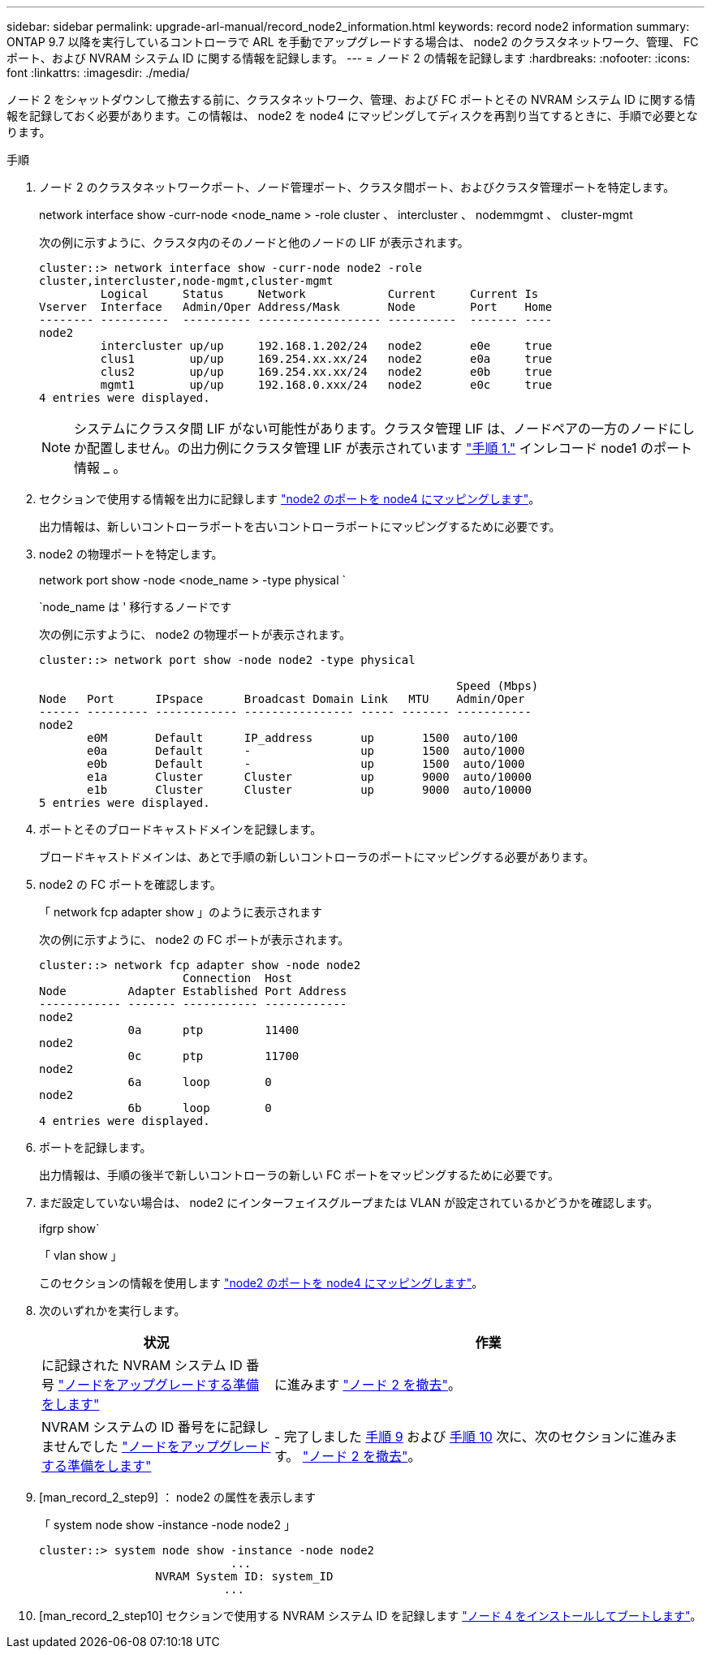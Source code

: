 ---
sidebar: sidebar 
permalink: upgrade-arl-manual/record_node2_information.html 
keywords: record node2 information 
summary: ONTAP 9.7 以降を実行しているコントローラで ARL を手動でアップグレードする場合は、 node2 のクラスタネットワーク、管理、 FC ポート、および NVRAM システム ID に関する情報を記録します。 
---
= ノード 2 の情報を記録します
:hardbreaks:
:nofooter: 
:icons: font
:linkattrs: 
:imagesdir: ./media/


[role="lead"]
ノード 2 をシャットダウンして撤去する前に、クラスタネットワーク、管理、および FC ポートとその NVRAM システム ID に関する情報を記録しておく必要があります。この情報は、 node2 を node4 にマッピングしてディスクを再割り当てするときに、手順で必要となります。

.手順
. ノード 2 のクラスタネットワークポート、ノード管理ポート、クラスタ間ポート、およびクラスタ管理ポートを特定します。
+
network interface show -curr-node <node_name > -role cluster 、 intercluster 、 nodemmgmt 、 cluster-mgmt

+
次の例に示すように、クラスタ内のそのノードと他のノードの LIF が表示されます。

+
[listing]
----
cluster::> network interface show -curr-node node2 -role
cluster,intercluster,node-mgmt,cluster-mgmt
         Logical     Status     Network            Current     Current Is
Vserver  Interface   Admin/Oper Address/Mask       Node        Port    Home
-------- ----------  ---------- ------------------ ----------  ------- ----
node2
         intercluster up/up     192.168.1.202/24   node2       e0e     true
         clus1        up/up     169.254.xx.xx/24   node2       e0a     true
         clus2        up/up     169.254.xx.xx/24   node2       e0b     true
         mgmt1        up/up     192.168.0.xxx/24   node2       e0c     true
4 entries were displayed.
----
+

NOTE: システムにクラスタ間 LIF がない可能性があります。クラスタ管理 LIF は、ノードペアの一方のノードにしか配置しません。の出力例にクラスタ管理 LIF が表示されています link:record_node1_information.html#step["手順 1."] インレコード node1 のポート情報 _ 。

. セクションで使用する情報を出力に記録します link:map_ports_node2_node4.html["node2 のポートを node4 にマッピングします"]。
+
出力情報は、新しいコントローラポートを古いコントローラポートにマッピングするために必要です。

. node2 の物理ポートを特定します。
+
network port show -node <node_name > -type physical ` +

+
`node_name は ' 移行するノードです

+
次の例に示すように、 node2 の物理ポートが表示されます。

+
[listing]
----
cluster::> network port show -node node2 -type physical

                                                             Speed (Mbps)
Node   Port      IPspace      Broadcast Domain Link   MTU    Admin/Oper
------ --------- ------------ ---------------- ----- ------- -----------
node2
       e0M       Default      IP_address       up       1500  auto/100
       e0a       Default      -                up       1500  auto/1000
       e0b       Default      -                up       1500  auto/1000
       e1a       Cluster      Cluster          up       9000  auto/10000
       e1b       Cluster      Cluster          up       9000  auto/10000
5 entries were displayed.
----
. ポートとそのブロードキャストドメインを記録します。
+
ブロードキャストドメインは、あとで手順の新しいコントローラのポートにマッピングする必要があります。

. node2 の FC ポートを確認します。
+
「 network fcp adapter show 」のように表示されます

+
次の例に示すように、 node2 の FC ポートが表示されます。

+
[listing]
----
cluster::> network fcp adapter show -node node2
                     Connection  Host
Node         Adapter Established Port Address
------------ ------- ----------- ------------
node2
             0a      ptp         11400
node2
             0c      ptp         11700
node2
             6a      loop        0
node2
             6b      loop        0
4 entries were displayed.
----
. ポートを記録します。
+
出力情報は、手順の後半で新しいコントローラの新しい FC ポートをマッピングするために必要です。

. まだ設定していない場合は、 node2 にインターフェイスグループまたは VLAN が設定されているかどうかを確認します。
+
ifgrp show`

+
「 vlan show 」

+
このセクションの情報を使用します link:map_ports_node2_node4.html["node2 のポートを node4 にマッピングします"]。

. 次のいずれかを実行します。
+
[cols="35,65"]
|===
| 状況 | 作業 


| に記録された NVRAM システム ID 番号 link:prepare_nodes_for_upgrade.html["ノードをアップグレードする準備をします"] | に進みます link:retire_node2.html["ノード 2 を撤去"]。 


| NVRAM システムの ID 番号をに記録しませんでした link:prepare_nodes_for_upgrade.html["ノードをアップグレードする準備をします"] | - 完了しました <<man_record_2_step9,手順 9>> および <<man_record_2_step10,手順 10>> 次に、次のセクションに進みます。 link:retire_node2.html["ノード 2 を撤去"]。 
|===
. [man_record_2_step9] ： node2 の属性を表示します
+
「 system node show -instance -node node2 」

+
[listing]
----
cluster::> system node show -instance -node node2
                            ...
                 NVRAM System ID: system_ID
                           ...
----
. [man_record_2_step10] セクションで使用する NVRAM システム ID を記録します link:install_boot_node4.html["ノード 4 をインストールしてブートします"]。


